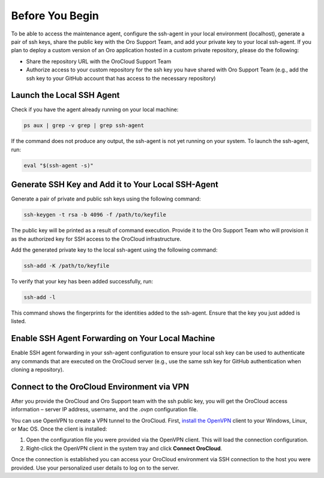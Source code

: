 Before You Begin
~~~~~~~~~~~~~~~~

To be able to access the maintenance agent, configure the ssh-agent in your local environment (localhost), generate a pair of ssh keys, share the public key with the Oro Support Team, and add your private key to your local ssh-agent. If you plan to deploy a custom version of an Oro application hosted in a custom private repository, please do the following:

* Share the repository URL with the OroCloud Support Team
* Authorize access to your custom repository for the ssh key you have shared with Oro Support Team (e.g., add the ssh key to your GitHub account that has access to the necessary repository)

Launch the Local SSH Agent
^^^^^^^^^^^^^^^^^^^^^^^^^^

Check if you have the agent already running on your local machine:

.. code-block:: none

   ps aux | grep -v grep | grep ssh-agent

If the command does not produce any output, the ssh-agent is not yet running on your system. To launch the ssh-agent, run:

.. code-block:: none

   eval "$(ssh-agent -s)"

Generate SSH Key and Add it to Your Local SSH-Agent
^^^^^^^^^^^^^^^^^^^^^^^^^^^^^^^^^^^^^^^^^^^^^^^^^^^

Generate a pair of private and public ssh keys using the following command:

.. code-block:: none

   ssh-keygen -t rsa -b 4096 -f /path/to/keyfile

The public key will be printed as a result of command execution. Provide it to the Oro Support Team who will provision it as the authorized key for SSH access to the OroCloud infrastructure.

Add the generated private key to the local ssh-agent using the following command:

.. code-block:: none

   ssh-add -K /path/to/keyfile

To verify that your key has been added successfully, run:

.. code-block:: none

   ssh-add -l

This command shows the fingerprints for the identities added to the ssh-agent. Ensure that the key you just added is listed.

Enable SSH Agent Forwarding on Your Local Machine
^^^^^^^^^^^^^^^^^^^^^^^^^^^^^^^^^^^^^^^^^^^^^^^^^

Enable SSH agent forwarding in your ssh-agent configuration to ensure your local ssh key can be used to authenticate any commands that are executed on the OroCloud server (e.g., use the same ssh key for GitHub authentication when cloning a repository).

.. code-block:: none
   :caption: ~/.ssh/config

   Host *
      StrictHostKeyChecking no
      ForwardAgent yes

Connect to the OroCloud Environment via VPN
^^^^^^^^^^^^^^^^^^^^^^^^^^^^^^^^^^^^^^^^^^^

After you provide the OroCloud and Oro Support team with the ssh public key, you will get the OroCloud access information – server IP address, username, and the `.ovpn` configuration file.

You can use OpenVPN to create a VPN tunnel to the OroCloud. First, `install the OpenVPN <https://openvpn.net/index.php/open-source/documentation/howto.html#install>`_ client to your Windows, Linux, or Mac OS. Once the client is installed:

1. Open the configuration file you were provided via the OpenVPN client. This will load the connection configuration.
2. Right-click the OpenVPN client in the system tray and click **Connect OroCloud**.

Once the connection is established you can access your OroCloud environment via SSH connection to the host you were provided. Use your personalized user details to log on to the server.



